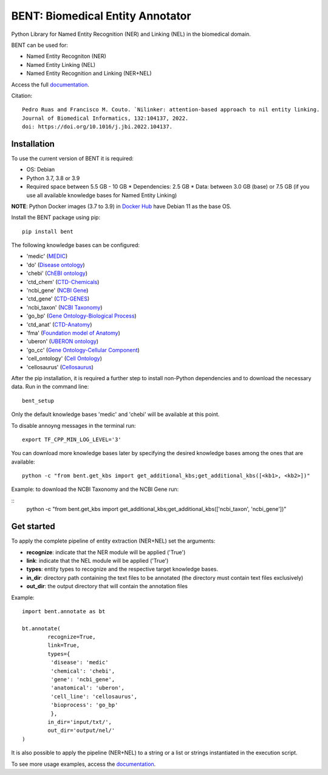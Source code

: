 

BENT: Biomedical Entity Annotator
---------------------------------

Python Library for Named Entity Recognition (NER) and Linking (NEL) in the biomedical domain.

BENT can be used for: 

* Named Entity Recogniton (NER)
* Named Entity Linking (NEL) 
* Named Entity Recognition and Linking (NER+NEL)

Access the full `documentation <https://bent.readthedocs.io/en/latest/>`__.

Citation::

  Pedro Ruas and Francisco M. Couto. `Nilinker: attention-based approach to nil entity linking. 
  Journal of Biomedical Informatics, 132:104137, 2022. 
  doi: https://doi.org/10.1016/j.jbi.2022.104137.

Installation
~~~~~~~~~~~~~~~~~~~

To use the current version of BENT it is required: 

*  OS: Debian 

*  Python 3.7, 3.8 or 3.9

*  Required space between 5.5 GB - 10 GB 
   * Dependencies: 2.5 GB 
   * Data: between 3.0 GB (base) or 7.5 GB (if you use all available knowledge bases for Named Entity Linking)

**NOTE**: Python Docker images (3.7 to 3.9) in `Docker Hub <https://hub.docker.com/_/python>`__ have Debian 11 as the base OS.


Install the BENT package using pip:

::

   pip install bent


The following knowledge bases can be configured:

* 'medic' (`MEDIC <http://ctdbase.org/>`__)

* 'do' (`Disease ontology <https://disease-ontology.org/>`__)

* 'chebi' (`ChEBI ontology <https://www.ebi.ac.uk/chebi/>`__) 

* 'ctd_chem' (`CTD-Chemicals <http://ctdbase.org/>`__)

* 'ncbi_gene' (`NCBI Gene <https://www.ncbi.nlm.nih.gov/gene/>`__)

* 'ctd_gene' (`CTD-GENES <http://ctdbase.org/>`__)

* 'ncbi_taxon' (`NCBI Taxonomy <https://www.ncbi.nlm.nih.gov/taxonomy>`__)

* 'go_bp' (`Gene Ontology-Biological Process <http://geneontology.org/>`__)

* 'ctd_anat' (`CTD-Anatomy <http://ctdbase.org/>`__)

* 'fma' (`Foundation model of Anatomy <http://sig.biostr.washington.edu/projects/fm/AboutFM.html>`__)

* 'uberon' (`UBERON ontology <http://obophenotype.github.io/uberon/>`__)

* 'go_cc' (`Gene Ontology-Cellular Component <http://geneontology.org/>`__)

* 'cell_ontology' (`Cell Ontology <https://cell-ontology.github.io/>`__)

* 'cellosaurus' (`Cellosaurus <https://www.cellosaurus.org/>`__)


After the pip installation, it is required a further step to install non-Python dependencies and to download the necessary data. Run in the command line:

::

   bent_setup


Only the default knowledge bases 'medic' and 'chebi' will be available at this point.

To disable annoyng messages in the terminal run:

::

   export TF_CPP_MIN_LOG_LEVEL='3'


You can download more knowledge bases later by specifying the desired knowledge bases among the ones that are available:

::

   python -c "from bent.get_kbs import get_additional_kbs;get_additional_kbs([<kb1>, <kb2>])"


Example: to download the NCBI Taxonomy and the NCBI Gene run: 

::
      python -c "from bent.get_kbs import get_additional_kbs;get_additional_kbs(['ncbi_taxon', 'ncbi_gene'])"


Get started
~~~~~~~~~~~

To apply the complete pipeline of entity extraction (NER+NEL) set the arguments:

* **recognize**: indicate that the NER module will be applied ('True')
* **link**: indicate that the NEL module will be applied ('True')
* **types**: entity types to recognize and the respective target knowledge bases.
* **in_dir**: directory path containing the text files to be annotated (the directory must contain text files exclusively)
* **out_dir**: the output directory that will contain the annotation files


Example:

::

   import bent.annotate as bt

   bt.annotate(
           recognize=True,
           link=True,
           types={
            'disease': 'medic'
            'chemical': 'chebi',
            'gene': 'ncbi_gene',
            'anatomical': 'uberon',
            'cell_line': 'cellosaurus',
            'bioprocess': 'go_bp'
            },
           in_dir='input/txt/',
           out_dir='output/nel/'
   )


It is also possible to apply the pipeline (NER+NEL) to a string or a list or strings instantiated in the execution script.

To see more usage examples, access the `documentation <https://bent.readthedocs.io/en/latest/usage.html>`__.
